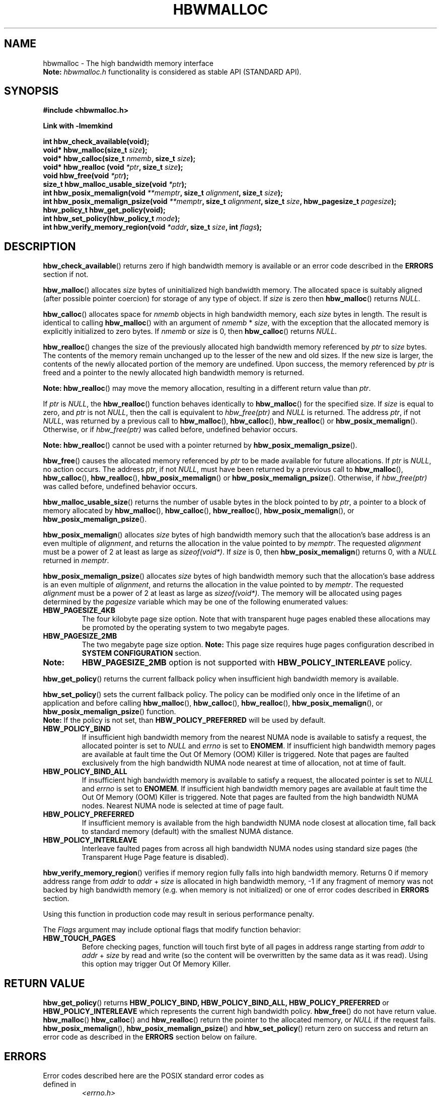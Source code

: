 .\" SPDX-License-Identifier: BSD-2-Clause
.\" Copyright (C) 2014 - 2020 Intel Corporation.
.\"
.TH "HBWMALLOC" 3 "2015-03-31" "Intel Corporation" "HBWMALLOC" \" -*- nroff -*-
.SH "NAME"
hbwmalloc \- The high bandwidth memory interface
.br
.BR Note:
.I hbwmalloc.h
functionality is considered as stable API (STANDARD API).
.SH "SYNOPSIS"
.nf
.B #include <hbwmalloc.h>
.sp
.B Link with -lmemkind
.sp
.B int hbw_check_available(void);
.br
.BI "void* hbw_malloc(size_t " "size" );
.br
.BI "void* hbw_calloc(size_t " "nmemb" ", size_t " "size" );
.br
.BI "void* hbw_realloc (void " "*ptr" ", size_t " "size" );
.br
.BI "void hbw_free(void " "*ptr" );
.br
.BI "size_t hbw_malloc_usable_size(void " "*ptr" );
.br
.BI "int hbw_posix_memalign(void " "**memptr" ", size_t " "alignment" ", size_t " "size" );
.br
.BI "int hbw_posix_memalign_psize(void " "**memptr" ", size_t " "alignment" ", size_t " "size" ", hbw_pagesize_t " "pagesize" );
.br
.B hbw_policy_t hbw_get_policy(void);
.br
.BI "int hbw_set_policy(hbw_policy_t " "mode" );
.br
.BI "int hbw_verify_memory_region(void " "*addr" ", size_t " "size" ", int " "flags" );
.fi
.SH "DESCRIPTION"
.BR hbw_check_available ()
returns zero if high bandwidth memory is available or an error code
described in the
.B ERRORS
section if not.
.PP
.BR hbw_malloc ()
allocates
.I size
bytes of uninitialized high bandwidth memory. The allocated space is
suitably aligned (after possible pointer coercion) for storage of any
type of object. If
.I size
is zero then
.BR hbw_malloc ()
returns
.IR "NULL" .
.PP
.BR hbw_calloc ()
allocates space for
.I nmemb
objects in high bandwidth memory, each
.I size
bytes in length. The result is identical to calling
.BR hbw_malloc ()
with an argument of
.IR "nmemb"
*
.IR "size" ,
with the exception that the allocated memory is explicitly
initialized to zero bytes.  If
.I nmemb
or
.I size
is 0, then
.BR hbw_calloc ()
returns
.IR "NULL" .
.PP
.BR hbw_realloc ()
changes the size of the previously allocated high bandwidth memory
referenced by
.I ptr
to
.I size
bytes. The contents of the memory remain unchanged up to the lesser of
the new and old sizes. If the new size is larger, the contents of the
newly allocated portion of the memory are undefined. Upon success, the
memory referenced by
.I ptr
is freed and a pointer to the newly allocated high bandwidth memory is
returned.

.B Note:
.BR hbw_realloc ()
may move the memory allocation, resulting in a different return value
than
.IR "ptr" .

If
.I ptr
is
.IR "NULL" ,
the
.BR hbw_realloc ()
function behaves identically to
.BR hbw_malloc ()
for the specified size.
If
.I size
is equal to zero, and
.I ptr
is not
.IR "NULL" ,
then the call is equivalent to
.I hbw_free(ptr)
and
.I NULL
is returned. The address
.IR "ptr" ,
if not
.IR "NULL" ,
was returned by a previous call to
.BR hbw_malloc (),
.BR hbw_calloc (),
.BR hbw_realloc ()
or
.BR hbw_posix_memalign ().
Otherwise, or if
.I hbw_free(ptr)
was called before, undefined behavior occurs.

.B Note:
.BR hbw_realloc ()
cannot be used with a pointer returned by
.BR hbw_posix_memalign_psize ().

.PP
.BR hbw_free ()
causes the allocated memory referenced by
.I ptr
to be made available for future allocations. If
.I ptr
is
.IR "NULL" ,
no action occurs.
The address
.IR "ptr" ,
if not
.IR "NULL" ,
must have been returned by a previous call to
.BR hbw_malloc (),
.BR hbw_calloc (),
.BR hbw_realloc (),
.BR hbw_posix_memalign ()
or
.BR hbw_posix_memalign_psize ().
Otherwise, if
.I hbw_free(ptr)
was called before, undefined behavior occurs.
.PP
.BR hbw_malloc_usable_size ()
returns the number of usable bytes in the block pointed to by
.IR "ptr" ,
a pointer to a block of memory allocated by
.BR hbw_malloc (),
.BR hbw_calloc (),
.BR hbw_realloc (),
.BR hbw_posix_memalign (),
or
.BR hbw_posix_memalign_psize ().
.PP
.BR hbw_posix_memalign ()
allocates
.I size
bytes of high bandwidth memory such that the allocation's base address
is an even multiple of
.IR "alignment" ,
and returns the allocation in the value pointed to by
.IR "memptr" .
The requested
.I alignment
must be a power of 2 at least as large as
.IR "sizeof(void*)" .
If
.I size
is 0, then
.BR hbw_posix_memalign ()
returns 0, with a
.I NULL
returned in
.IR "memptr" .
.PP
.BR hbw_posix_memalign_psize ()
allocates
.I size
bytes of high bandwidth memory such that the allocation's base address
is an even multiple of
.IR "alignment" ,
and returns the allocation in the value pointed to by
.IR "memptr" .
The requested
.I alignment
must be a power of 2 at least as large as
.IR "sizeof(void*)" .
The memory will be allocated using pages determined by the
.IR "pagesize"
variable which may be one of the following enumerated values:
.TP
.B HBW_PAGESIZE_4KB
The four kilobyte page size option. Note that with transparent huge
pages enabled these allocations may be promoted by the operating
system to two megabyte pages.
.TP
.B HBW_PAGESIZE_2MB
The two megabyte page size option.
.BR Note:
This page size requires huge pages configuration described in
.BR "SYSTEM CONFIGURATION"
section.
.TP
.BR Note:
.BR HBW_PAGESIZE_2MB
option is not supported with
.BR HBW_POLICY_INTERLEAVE
policy.
.PP
.BR hbw_get_policy ()
returns the current fallback policy when insufficient high bandwidth
memory is available.
.PP
.BR hbw_set_policy ()
sets the current fallback policy. The policy can be modified only once in the lifetime of an application and before calling
.BR hbw_malloc (),
.BR hbw_calloc (),
.BR hbw_realloc (),
.BR hbw_posix_memalign (),
or
.BR hbw_posix_memalign_psize ()
function.
.br
.BR Note:
If the policy is not set, than
.B HBW_POLICY_PREFERRED
will be used by default.
.TP
.B HBW_POLICY_BIND
If insufficient high bandwidth memory from the nearest NUMA node is
available to satisfy a request, the allocated pointer is set to
.I NULL
and
.I errno
is set to
.BR ENOMEM .
If insufficient high bandwidth memory pages are
available at fault time the Out Of Memory (OOM) Killer is triggered.
Note that pages are faulted exclusively from the high bandwidth NUMA
node nearest at time of allocation, not at time of fault.
.TP
.B HBW_POLICY_BIND_ALL
If insufficient high bandwidth memory is available to satisfy a request,
the allocated pointer is set to
.I NULL
and
.I errno
is set to
.BR ENOMEM .
If insufficient high bandwidth memory pages are
available at fault time the Out Of Memory (OOM) Killer is triggered.
Note that pages are faulted from the high bandwidth NUMA nodes.
Nearest NUMA node is selected at time of page fault.
.TP
.B HBW_POLICY_PREFERRED
If insufficient memory is available from the high bandwidth NUMA node
closest at allocation time, fall back to standard memory (default)
with the smallest NUMA distance.
.TP
.B HBW_POLICY_INTERLEAVE
Interleave faulted pages from across all high bandwidth NUMA nodes
using standard size pages (the Transparent Huge Page feature is
disabled).
.PP
.BR hbw_verify_memory_region ()
verifies if memory region fully falls into high bandwidth memory. Returns
0 if memory address range from
.IR "addr"
to
.IR "addr"
+
.IR "size"
is allocated in high bandwidth memory,
-1 if any fragment of memory was not backed by high bandwidth memory (e.g. when memory is not initialized)
or one of error codes described in
.B ERRORS
section.

Using this function in production code may result in serious performance penalty.

The
.IR Flags
argument may include optional flags that modify function behavior:
.TP
.B HBW_TOUCH_PAGES
Before checking pages, function will touch first byte of all pages in address range starting from
.IR "addr"
to
.IR "addr"
+
.IR "size"
by read and write (so the content will be overwritten by the same data as it was read).
Using this option may trigger Out Of Memory Killer.
.SH "RETURN VALUE"
.BR hbw_get_policy ()
returns
.BR HBW_POLICY_BIND,
.BR HBW_POLICY_BIND_ALL,
.BR HBW_POLICY_PREFERRED
or
.BR HBW_POLICY_INTERLEAVE
which represents the current high bandwidth policy.
.BR hbw_free ()
do not have return value.
.BR hbw_malloc ()
.BR hbw_calloc ()
and
.BR hbw_realloc ()
return the pointer to the allocated memory, or
.I NULL
if the request fails.
.BR hbw_posix_memalign (),
.BR hbw_posix_memalign_psize ()
and
.BR hbw_set_policy ()
return zero on success and return an error code
as described in the
.B ERRORS
section below on failure.
.SH ERRORS
.TP
Error codes described here are the POSIX standard error codes as defined in
.I <errno.h>
.TP
.BR hbw_check_available ()
returns
.BR ENODEV
if high-bandwidth memory is unavailable.
.TP
.BR "hbw_posix_memalign" "() and " "hbw_posix_memalign_psize" "()"
If the
.I alignment
parameter is not a power of two, or was not a multiple of
.IR "sizeof(void*)" ,
then
.B EINVAL
is returned.
If the policy and
.I pagesize
combination is unsupported then
.B EINVAL
is returned.
If there was insufficient memory to satisfy the request then
.B ENOMEM
is returned.
.TP
.BR hbw_set_policy ()
returns
.B EPERM
if
.BR hbw_set_policy ()
was called more than once, or
.B EINVAL
if
.I mode
argument was neither
.BR HBW_POLICY_PREFERRED ,
.BR HBW_POLICY_BIND ,
.BR HBW_POLICY_BIND_ALL
nor
.BR HBW_POLICY_INTERLEAVE .
.TP
.BR hbw_verify_memory_region ()
returns
.B EINVAL
if
.IR "addr"
is
.IR "NULL" ,
.IR "size"
equals 0 or
.IR "flags"
contained unsupported bit set. If memory pointed by
.IR "addr"
could not be verified then
.B EFAULT
is returned.
.SH "NOTES"
The
.I <hbwmalloc.h>
file defines the external functions and enumerations for the hbwmalloc
library. These interfaces define a heap manager that targets high
bandwidth memory numa nodes.
.SH "FILES"
.TP
.I /usr/bin/memkind-hbw-nodes
Prints a comma-separated list of high bandwidth nodes.
.SH "ENVIRONMENT"
.TP
.B MEMKIND_HBW_NODES
This environment variable is a comma-separated list of NUMA nodes that
are treated as high bandwidth. Uses the
.I libnuma
routine
.BR numa_parse_nodestring ()
for parsing, so the syntax described in the
.BR numa (3)
man page for this routine applies for example: 1-3,5 is a valid setting.
.TP
.B MEMKIND_ARENA_NUM_PER_KIND
This environment variable allows leveraging internal mechanism of
the library for setting number of arenas per kind. Value should be
a positive integer (not greater than
.B INT_MAX
defined in
.IR <limits.h> ).
The user should set the value based on the characteristics
of application that is using the library. Higher value can
provide better performance in extremely multithreaded applications at
the cost of memory overhead. See section
.BR "IMPLEMENTATION NOTES"
of
.BR jemalloc (3)
for more details about arenas.
.TP
.B MEMKIND_HEAP_MANAGER
Controls heap management behavior in memkind library by switching to one of the available heap managers.
.br
Values:
.br
    JEMALLOC - sets the jemalloc heap manager
.br
    TBB - sets the Intel Threading Building Blocks heap manager. This option requires installed
    Intel Threading Building Blocks library.
.PP
.BR Note:
If the
.B MEMKIND_HEAP_MANAGER
is not set then the jemalloc heap manager will be used by default.
.SH "SYSTEM CONFIGURATION"
Interfaces for obtaining 2MB (HUGETLB) memory need allocated
huge pages in the kernel's huge page pool.
.TP
.B HUGETLB (huge pages)
Current number of "persistent" huge pages can be read from
.I /proc/sys/vm/nr_hugepages
file.
Proposed way of setting hugepages is:
.BR "sudo sysctl vm.nr_hugepages=<number_of_hugepages>" .
More information can be found here:
.UR https://www.kernel.org/doc/Documentation/vm/hugetlbpage.txt
.UE
.SH "KNOWN ISSUES"
.TP
.B HUGETLB (huge pages)
There might be some overhead in huge pages consumption caused by heap management.
If your allocation fails because of OOM, please try to allocate extra huge pages (e.g. 8 huge pages).
.SH "COPYRIGHT"
Copyright (C) 2014 - 2020 Intel Corporation. All rights reserved.
.SH "SEE ALSO"
.BR malloc (3),
.BR numa (3),
.BR numactl (8),
.BR mbind (2),
.BR mmap (2),
.BR move_pages (2),
.BR jemalloc (3),
.BR memkind (3)
